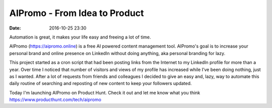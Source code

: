AIPromo - From Idea to Product
##############################

:date: 2016-10-25 23:30

Automation is great, it makes your life easy and freeing a lot of time.

AIPromo (https://aipromo.online) is a free AI powered content management tool. AIPromo's goal is to increase your personal brand and online presence on LinkedIn without doing anything, aka personal branding for lazy.

This project started as a cron script that had been posting links from the Internet to my LinkedIn profile for more than a year. Over time I noticed that number of visitors and views of my profile has increased while I’ve been doing nothing, just as I wanted. After a lot of requests from friends and colleagues I decided to give an easy and, lazy, way to automate this daily routine of searching and reposting of new content to keep your followers updated.

Today I'm launching AIPromo on Product Hunt. Check it out and let me know what you think https://www.producthunt.com/tech/aipromo

